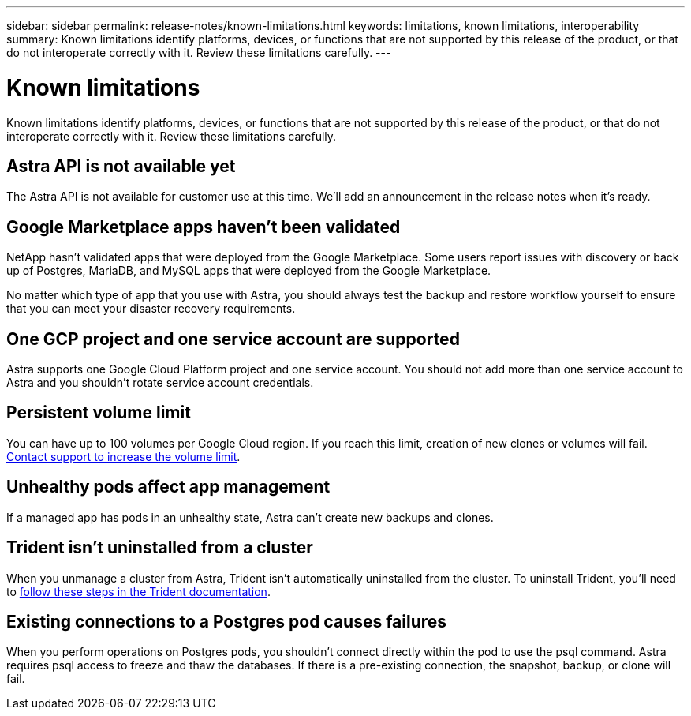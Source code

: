---
sidebar: sidebar
permalink: release-notes/known-limitations.html
keywords: limitations, known limitations, interoperability
summary: Known limitations identify platforms, devices, or functions that are not supported by this release of the product, or that do not interoperate correctly with it. Review these limitations carefully.
---

= Known limitations
:hardbreaks:
:icons: font
:imagesdir: ../media/release-notes/

Known limitations identify platforms, devices, or functions that are not supported by this release of the product, or that do not interoperate correctly with it. Review these limitations carefully.

== Astra API is not available yet

The Astra API is not available for customer use at this time. We'll add an announcement in the release notes when it's ready.

== Google Marketplace apps haven't been validated

NetApp hasn't validated apps that were deployed from the Google Marketplace. Some users report issues with discovery or back up of Postgres, MariaDB, and MySQL apps that were deployed from the Google Marketplace.

No matter which type of app that you use with Astra, you should always test the backup and restore workflow yourself to ensure that you can meet your disaster recovery requirements.

== One GCP project and one service account are supported

Astra supports one Google Cloud Platform project and one service account. You should not add more than one service account to Astra and you shouldn’t rotate service account credentials.

== Persistent volume limit

You can have up to 100 volumes per Google Cloud region. If you reach this limit, creation of new clones or volumes will fail. link:../support/get-help.html[Contact support to increase the volume limit].

== Unhealthy pods affect app management

If a managed app has pods in an unhealthy state, Astra can't create new backups and clones.

== Trident isn't uninstalled from a cluster

When you unmanage a cluster from Astra, Trident isn't automatically uninstalled from the cluster. To uninstall Trident, you'll need to https://netapp-trident.readthedocs.io/en/latest/kubernetes/operations/tasks/managing.html#uninstalling-trident[follow these steps in the Trident documentation^].

== Existing connections to a Postgres pod causes failures

When you perform operations on Postgres pods, you shouldn't connect directly within the pod to use the psql command. Astra requires psql access to freeze and thaw the databases. If there is a pre-existing connection, the snapshot, backup, or clone will fail.
